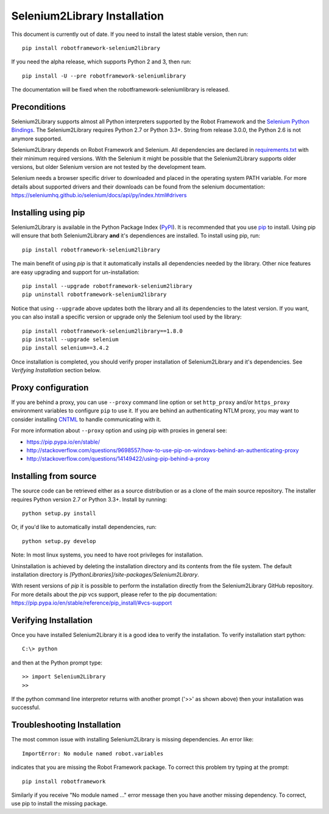 Selenium2Library Installation
=============================


This document is currently out of date. If you need to install the latest
stable version, then run::

    pip install robotframework-selenium2library

If you need the alpha release, which supports Python 2 and 3, then run::

    pip install -U --pre robotframework-seleniumlibrary

The documentation will be fixed when the robotframework-seleniumlibrary
is released.

Preconditions
-------------

Selenium2Library supports almost all Python interpreters supported by the
Robot Framework and the `Selenium Python Bindings`_. The Selenium2Library
requires Python 2.7 or Python 3.3+. String from release 3.0.0, the Python
2.6 is not anymore supported.

Selenium2Library depends on Robot Framework and Selenium. All dependencies are
declared in `requirements.txt`_ with their minimum required versions. With the
Selenium it might be possible that the Selenium2Library supports older versions,
but older Selenium version are not tested by the development team.

Selenium needs a browser specific driver to downloaded and placed in the
operating system PATH variable. For more details about supported drivers and
their downloads can be found from the selenium documentation:
https://seleniumhq.github.io/selenium/docs/api/py/index.html#drivers

Installing using pip
--------------------

Selenium2Library is available in the Python Package Index (PyPI_). It is
recommended that you use `pip`_ to install. Using pip will ensure that
both Selenium2Library **and** it's dependiences are installed.
To install using pip, run::

    pip install robotframework-selenium2library

The main benefit of using `pip` is that it automatically installs all
dependencies needed by the library. Other nice features are easy upgrading
and support for un-installation::

    pip install --upgrade robotframework-selenium2library
    pip uninstall robotframework-selenium2library

Notice that using ``--upgrade`` above updates both the library and all
its dependencies to the latest version. If you want, you can also install
a specific version or upgrade only the Selenium tool used by the library::

    pip install robotframework-selenium2library==1.8.0
    pip install --upgrade selenium
    pip install selenium==3.4.2

Once installation is completed, you should verify proper installation of
Selenium2Library and it's dependencies. See `Verifying Installation` section
below.

Proxy configuration
-------------------

If you are behind a proxy, you can use ``--proxy`` command line option
or set ``http_proxy`` and/or ``https_proxy`` environment variables to
configure ``pip`` to use it. If you are behind an authenticating NTLM proxy,
you may want to consider installing `CNTML <http://cntlm.sourceforge.net>`__
to handle communicating with it.

For more information about ``--proxy`` option and using pip with proxies
in general see:

- https://pip.pypa.io/en/stable/
- http://stackoverflow.com/questions/9698557/how-to-use-pip-on-windows-behind-an-authenticating-proxy
- http://stackoverflow.com/questions/14149422/using-pip-behind-a-proxy


Installing from source
----------------------

The source code can be retrieved either as a source distribution or as a clone
of the main source repository. The installer requires Python version 2.7 or
Python 3.3+. Install by running::

    python setup.py install

Or, if you'd like to automatically install dependencies, run::

    python setup.py develop

Note: In most linux systems, you need to have root privileges for installation.

Uninstallation is achieved by deleting the installation directory and its
contents from the file system. The default installation directory is
`[PythonLibraries]/site-packages/Selenium2Library`.

With resent versions of `pip` it is possible to perform the installation
directly from the Selenium2Library GitHub repository. For more details about
the `pip` vcs support, please refer to the pip documentation:
https://pip.pypa.io/en/stable/reference/pip_install/#vcs-support

Verifying Installation
----------------------

Once you have installed Selenium2Library it is a good idea to verify the installation. To verify installation start python::

     C:\> python

and then at the Python prompt type::

    >> import Selenium2Library
    >>

If the python command line interpretor returns with another prompt ('>>' as shown above) then your installation was successful.

Troubleshooting Installation
----------------------------

The most common issue with installing Selenium2Library is missing dependencies. An error like::

    ImportError: No module named robot.variables

indicates that you are missing the Robot Framework package.  To correct this problem try typing at the prompt::

      pip install robotframework

Similarly if you receive "No module named ..." error message then you have another missing dependency.  To correct, use pip to install the missing package.


.. _Selenium Python Bindings: https://github.com/SeleniumHQ/selenium/wiki/Python-Bindings
.. _PyPI: https://pypi.python.org/pypi
.. _pip: http://www.pip-installer.org
.. _easy_install: http://pypi.python.org/pypi/setuptools
.. _requirements.txt: https://github.com/robotframework/Selenium2Library/blob/master/requirements.txt

